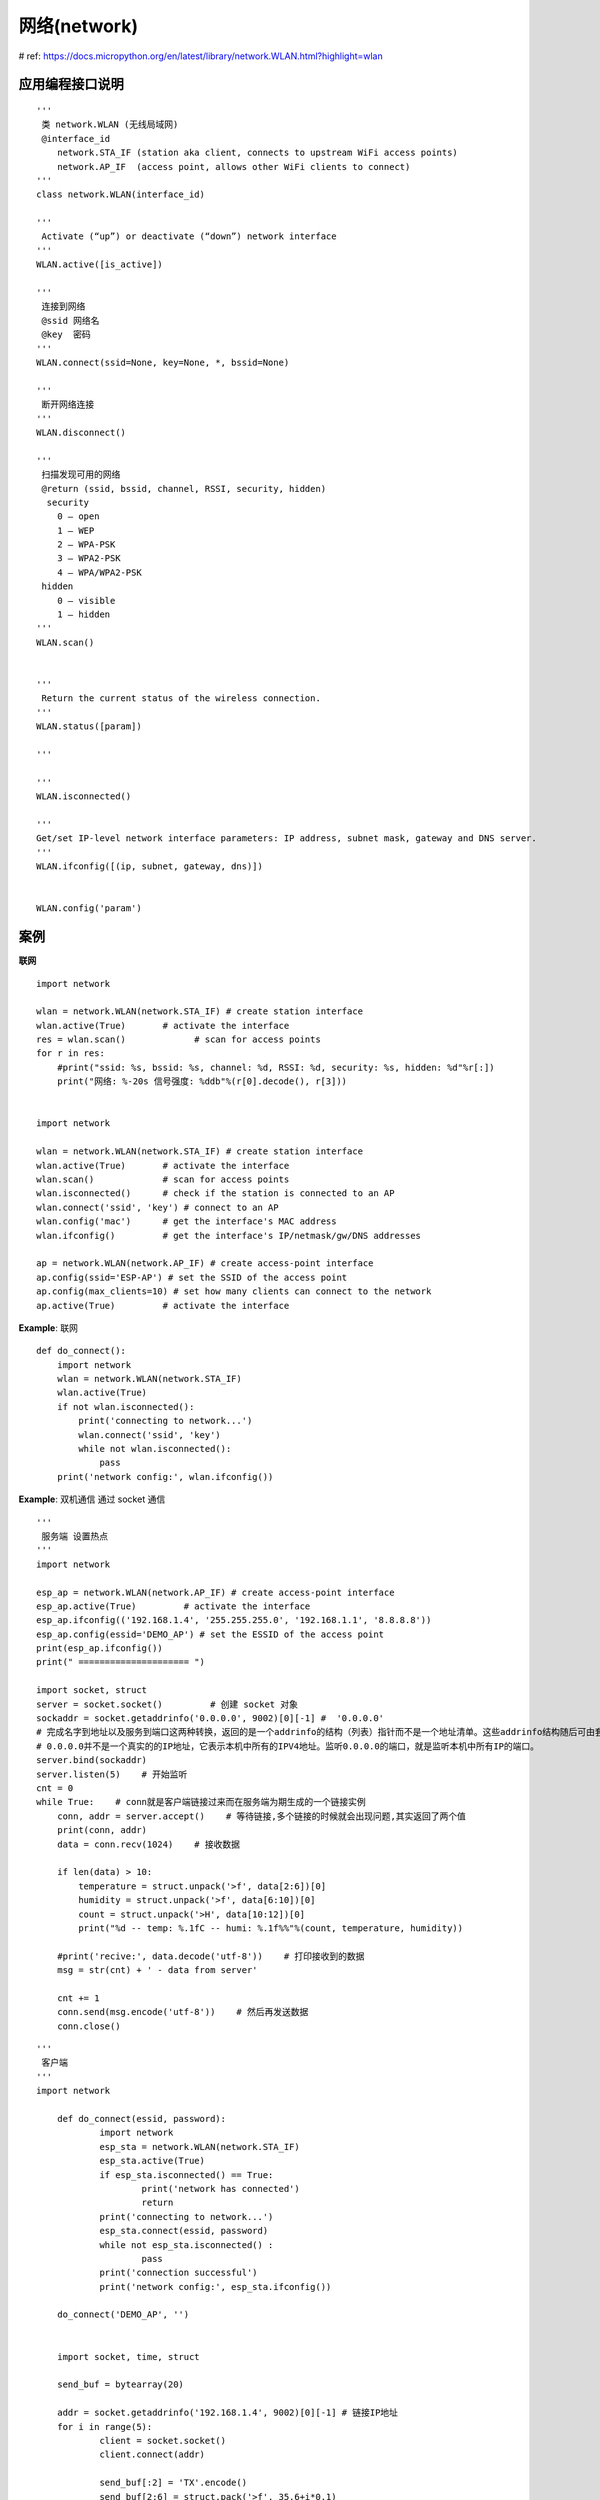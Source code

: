 网络(network)
======================================== 
 
# ref: https://docs.micropython.org/en/latest/library/network.WLAN.html?highlight=wlan

应用编程接口说明  
****************************************
 
::
    
    '''
     类 network.WLAN (无线局域网)
     @interface_id
        network.STA_IF (station aka client, connects to upstream WiFi access points) 
        network.AP_IF  (access point, allows other WiFi clients to connect)
    '''
    class network.WLAN(interface_id)
    
    '''
     Activate (“up”) or deactivate (“down”) network interface
    '''
    WLAN.active([is_active])
    
    '''
     连接到网络 
     @ssid 网络名 
     @key  密码
    '''
    WLAN.connect(ssid=None, key=None, *, bssid=None) 
    
    '''
     断开网络连接 
    '''
    WLAN.disconnect()
    
    '''
     扫描发现可用的网络
     @return (ssid, bssid, channel, RSSI, security, hidden)
      security
        0 – open
        1 – WEP
        2 – WPA-PSK
        3 – WPA2-PSK
        4 – WPA/WPA2-PSK
     hidden
        0 – visible
        1 – hidden
    '''
    WLAN.scan()
    
    
    '''
     Return the current status of the wireless connection.
    '''
    WLAN.status([param])
    
    '''
     
    '''
    WLAN.isconnected()

    '''
    Get/set IP-level network interface parameters: IP address, subnet mask, gateway and DNS server. 
    '''
    WLAN.ifconfig([(ip, subnet, gateway, dns)])


    WLAN.config('param')


案例   
****************************************
	
**联网**

::

    import network

    wlan = network.WLAN(network.STA_IF) # create station interface
    wlan.active(True)       # activate the interface
    res = wlan.scan()             # scan for access points
    for r in res:
        #print("ssid: %s, bssid: %s, channel: %d, RSSI: %d, security: %s, hidden: %d"%r[:])
        print("网络: %-20s 信号强度: %ddb"%(r[0].decode(), r[3]))
     
 
    import network

    wlan = network.WLAN(network.STA_IF) # create station interface
    wlan.active(True)       # activate the interface
    wlan.scan()             # scan for access points
    wlan.isconnected()      # check if the station is connected to an AP
    wlan.connect('ssid', 'key') # connect to an AP
    wlan.config('mac')      # get the interface's MAC address
    wlan.ifconfig()         # get the interface's IP/netmask/gw/DNS addresses

    ap = network.WLAN(network.AP_IF) # create access-point interface
    ap.config(ssid='ESP-AP') # set the SSID of the access point
    ap.config(max_clients=10) # set how many clients can connect to the network
    ap.active(True)         # activate the interface

**Example**: 联网

::

    def do_connect():
        import network
        wlan = network.WLAN(network.STA_IF)
        wlan.active(True)
        if not wlan.isconnected():
            print('connecting to network...')
            wlan.connect('ssid', 'key')
            while not wlan.isconnected():
                pass
        print('network config:', wlan.ifconfig())
        
    
**Example**: 双机通信
通过 socket 通信 

::

    '''
     服务端 设置热点
    '''
    import network

    esp_ap = network.WLAN(network.AP_IF) # create access-point interface
    esp_ap.active(True)         # activate the interface
    esp_ap.ifconfig(('192.168.1.4', '255.255.255.0', '192.168.1.1', '8.8.8.8'))  
    esp_ap.config(essid='DEMO_AP') # set the ESSID of the access point
    print(esp_ap.ifconfig())
    print(" ===================== ")

    import socket, struct   
    server = socket.socket()         # 创建 socket 对象
    sockaddr = socket.getaddrinfo('0.0.0.0', 9002)[0][-1] #  '0.0.0.0'
    # 完成名字到地址以及服务到端口这两种转换，返回的是一个addrinfo的结构（列表）指针而不是一个地址清单。这些addrinfo结构随后可由套接口函数直接使用。
    # 0.0.0.0并不是一个真实的的IP地址，它表示本机中所有的IPV4地址。监听0.0.0.0的端口，就是监听本机中所有IP的端口。
    server.bind(sockaddr)
    server.listen(5)    # 开始监听
    cnt = 0
    while True:    # conn就是客户端链接过来而在服务端为期生成的一个链接实例
        conn, addr = server.accept()    # 等待链接,多个链接的时候就会出现问题,其实返回了两个值
        print(conn, addr)
        data = conn.recv(1024)    # 接收数据
        
        if len(data) > 10:
            temperature = struct.unpack('>f', data[2:6])[0]
            humidity = struct.unpack('>f', data[6:10])[0]
            count = struct.unpack('>H', data[10:12])[0]
            print("%d -- temp: %.1fC -- humi: %.1f%%"%(count, temperature, humidity))
        
        #print('recive:', data.decode('utf-8'))    # 打印接收到的数据
        msg = str(cnt) + ' - data from server'
        
        cnt += 1
        conn.send(msg.encode('utf-8'))    # 然后再发送数据
        conn.close()


    
::
    
    '''
     客户端
    '''
    import network
    
	def do_connect(essid, password):
		import network
		esp_sta = network.WLAN(network.STA_IF)  
		esp_sta.active(True) 
		if esp_sta.isconnected() == True:
			print('network has connected')
			return
		print('connecting to network...')
		esp_sta.connect(essid, password) 
		while not esp_sta.isconnected() :
			pass
		print('connection successful')
		print('network config:', esp_sta.ifconfig()) 
		
	do_connect('DEMO_AP', '')


	import socket, time, struct

	send_buf = bytearray(20)

	addr = socket.getaddrinfo('192.168.1.4', 9002)[0][-1] # 链接IP地址
	for i in range(5):
		client = socket.socket()
		client.connect(addr)
		
		send_buf[:2] = 'TX'.encode()
		send_buf[2:6] = struct.pack('>f', 35.6+i*0.1)
		send_buf[6:10] = struct.pack('>f', 65.8+i)
		send_buf[10:12] = struct.pack('>H', i)
		client.send(send_buf)  
		
		#msg = str(i) + ' - data from client. 你好，这是来自......' # strip默认取出字符串的头尾空格
		#client.send(msg.encode('utf-8'))      # 发送一条信息 python3 只接收btye流
		
		data = client.recv(1024)             # 接收一个信息，并指定接收的大小 为1024字节
		print('recv:', data.decode('utf-8'))         # 输出我接收的信息
		time.sleep(1)
	client.close() # 关闭这个链接 




**Example**: 网络时间同步 

::

    # m_ntptime.py
    try:
        import usocket as socket
    except:
        import socket
    try:
        import ustruct as struct
    except:
        import struct

    # (date(2000, 1, 1) - date(1900, 1, 1)).days * 24*60*60
    NTP_DELTA = 3155673600-8*60*60 # 时区:东8区

    # The NTP host can be configured at runtime by doing: ntptime.host = 'myhost.org'
    host = "pool.ntp.org"


    def time():
        NTP_QUERY = bytearray(48)
        NTP_QUERY[0] = 0x1B
        addr = socket.getaddrinfo(host, 123)[0][-1]
        s = socket.socket(socket.AF_INET, socket.SOCK_DGRAM)
        try:
            s.settimeout(5)
            res = s.sendto(NTP_QUERY, addr)
            msg = s.recv(48)
        finally:
            s.close()
        val = struct.unpack("!I", msg[40:44])[0]
        return val - NTP_DELTA


    # There's currently no timezone support in MicroPython, and the RTC is set in UTC time.
    def settime():
        t = time()
        import machine
        import utime

        tm = utime.gmtime(t)
        machine.RTC().datetime((tm[0], tm[1], tm[2], tm[6] + 1, tm[3], tm[4], tm[5], 0))

::

    from machine import RTC
    import time

    rtc = RTC()
    rtc.datetime((2021, 4, 2, 5, 9, 39, 0, 0))

    '''
     网络连接
    '''
    def do_connect(essid, password):
        import network
        esp_sta = network.WLAN(network.STA_IF) # 工作站模式
        esp_sta.active(True) # 激活网络接口
        if esp_sta.isconnected() == True:
            print('network has connected')
            return
        print('connecting to network...')
        esp_sta.connect(essid, password) # 连接到网络
        while not esp_sta.isconnected() :
            pass
        print('connection successful')
        print('network config:', esp_sta.ifconfig()) 

    do_connect('xuchang', 'zzyue1998@')

    '''
     网络时间同步
    '''
    import m_ntptime as ntptime 

    print("同步前本地时间：%s" %str(time.localtime()))
    ntptime.settime()
    print("同步后本地时间：%s" %str(time.localtime()))
    rt = time.localtime()
    week = ("星期一", "星期二", "星期三", "星期四", "星期五", "星期六", "星期日")
    print("%d年%d月%d日 "%rt[0:3], "%s"%week[rt[6]], " %02d:%02d:%02d"%rt[3:6])

    while True:
        rt = time.localtime()
        print("%d年%d月%d日 "%rt[0:3], "%s"%week[rt[6]], " %02d:%02d:%02d"%rt[3:6])
        time.sleep_ms(1000)


    
**Example**: 天气预报获取 

::

    import urequests
    import ure as re

    # https://www.tianqi.com/
    local = 'baoanqu' # 深圳市宝安区
    url = 'http://i.tianqi.com/index.php?c=code&a=getcode&id=55&py=' + local
    r = urequests.get(url)  
    content = r.text

    date = re.search(r'<li class="t3">(.*?)</li>', content)
    date = date.group(1)
    print ("日期：", date)
     
    weather = re.search(r'height: 18px;overflow: hidden;">(.*?)</span>', content)
    weather = weather.group(1)
    print("天气: ", weather)

    temp = re.search(r'<h5><span class="f1">(.*?)</span>~<span class="f2">(.*?)</span></h5>', content)
    temp1 = temp.group(1)
    temp2 = temp.group(2)
    print ("温度： %s ~ %s ℃"%(temp1, temp2))

    index = re.search(r'height:36px"><h4>(.*?)</h4><p>(.*?)</p></a></div>', content)
    print("指数: ", index.group(1), index.group(2))

	
	
